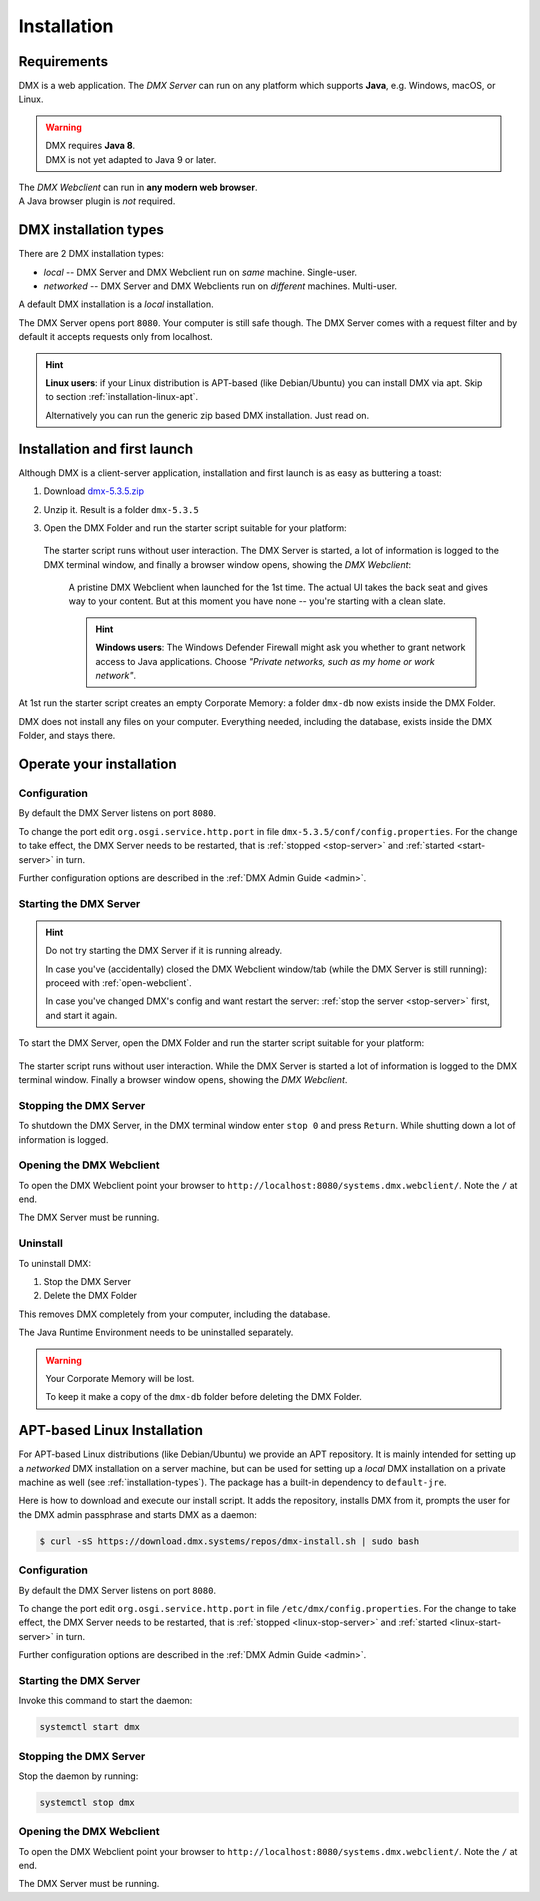 .. _installation:

############
Installation
############

************
Requirements
************

DMX is a web application. The *DMX Server* can run on any platform which supports **Java**, e.g. Windows, macOS, or Linux.

.. warning::

    | DMX requires **Java 8**.
    | DMX is not yet adapted to Java 9 or later.

| The *DMX Webclient* can run in **any modern web browser**.
| A Java browser plugin is *not* required.

.. _installation-types:

**********************
DMX installation types
**********************

There are 2 DMX installation types:

- *local* -- DMX Server and DMX Webclient run on *same* machine. Single-user.
- *networked* -- DMX Server and DMX Webclients run on *different* machines. Multi-user.

A default DMX installation is a *local* installation.

The DMX Server opens port ``8080``. Your computer is still safe though. The DMX Server comes with a request filter and by default it accepts requests only from localhost.

.. hint::

    **Linux users**: if your Linux distribution is APT-based (like Debian/Ubuntu) you can install DMX via apt. Skip to section :ref:`installation-linux-apt`.

    Alternatively you can run the generic zip based DMX installation. Just read on.

*****************************
Installation and first launch
*****************************

Although DMX is a client-server application, installation and first launch is as easy as buttering a toast:

1. Download `dmx-5.3.5.zip <https://download.dmx.systems/dmx-5.3.5.zip>`_
2. Unzip it. Result is a folder ``dmx-5.3.5``
3. Open the DMX Folder and run the starter script suitable for your platform:

   .. figure:: _static/starter-scripts.png

   The starter script runs without user interaction. The DMX Server is started, a lot of information is logged to the DMX terminal window, and finally a browser window opens, showing the *DMX Webclient*:

   .. figure:: _static/webclient-launch.png

      A pristine DMX Webclient when launched for the 1st time. The actual UI takes the back seat and gives way to your content. But at this moment you have none -- you're starting with a clean slate.

      .. hint::

         **Windows users**: The Windows Defender Firewall might ask you whether to grant network access to Java applications. Choose *"Private networks, such as my home or work network"*.

At 1st run the starter script creates an empty Corporate Memory: a folder ``dmx-db`` now exists inside the DMX Folder.

DMX does not install any files on your computer. Everything needed, including the database, exists inside the DMX Folder, and stays there.

*************************
Operate your installation
*************************

Configuration
=============

By default the DMX Server listens on port ``8080``.

To change the port edit ``org.osgi.service.http.port`` in file ``dmx-5.3.5/conf/config.properties``.
For the change to take effect, the DMX Server needs to be restarted, that is :ref:`stopped <stop-server>` and :ref:`started <start-server>` in turn.

Further configuration options are described in the :ref:`DMX Admin Guide <admin>`.

.. _start-server:

Starting the DMX Server
=======================

.. hint::

    Do not try starting the DMX Server if it is running already.

    In case you've (accidentally) closed the DMX Webclient window/tab (while the DMX Server is still running): proceed with :ref:`open-webclient`.

    In case you've changed DMX's config and want restart the server: :ref:`stop the server <stop-server>` first, and start it again.

To start the DMX Server, open the DMX Folder and run the starter script suitable for your platform:

.. figure:: _static/starter-scripts.png

The starter script runs without user interaction. While the DMX Server is started a lot of information is logged to the DMX terminal window. Finally a browser window opens, showing the *DMX Webclient*.

.. _stop-server:

Stopping the DMX Server
=======================

To shutdown the DMX Server, in the DMX terminal window enter ``stop 0`` and press ``Return``. While shutting down a lot of information is logged.

.. _open-webclient:

Opening the DMX Webclient
=========================

To open the DMX Webclient point your browser to ``http://localhost:8080/systems.dmx.webclient/``. Note the ``/`` at end.

The DMX Server must be running.

.. _uninstall-dmx:

Uninstall
=========

To uninstall DMX:

1. Stop the DMX Server
2. Delete the DMX Folder

This removes DMX completely from your computer, including the database.

The Java Runtime Environment needs to be uninstalled separately.

.. warning::

    Your Corporate Memory will be lost.

    To keep it make a copy of the ``dmx-db`` folder before deleting the DMX Folder.

.. _installation-linux-apt:

****************************
APT-based Linux Installation
****************************

For APT-based Linux distributions (like Debian/Ubuntu) we provide an APT repository.
It is mainly intended for setting up a *networked* DMX installation on a server machine, but can be used for setting up a *local* DMX installation on a private machine as well (see :ref:`installation-types`).
The package has a built-in dependency to ``default-jre``.

Here is how to download and execute our install script.
It adds the repository, installs DMX from it, prompts the user for the DMX admin passphrase and starts DMX as a daemon:

.. code:: bash

    $ curl -sS https://download.dmx.systems/repos/dmx-install.sh | sudo bash

Configuration
=============

By default the DMX Server listens on port ``8080``.

To change the port edit ``org.osgi.service.http.port`` in file ``/etc/dmx/config.properties``.
For the change to take effect, the DMX Server needs to be restarted, that is :ref:`stopped <linux-stop-server>` and :ref:`started <linux-start-server>` in turn.

Further configuration options are described in the :ref:`DMX Admin Guide <admin>`.

.. _linux-start-server:

Starting the DMX Server
=======================

Invoke this command to start the daemon:

.. code::

    systemctl start dmx

.. _linux-stop-server:

Stopping the DMX Server
=======================

Stop the daemon by running:

.. code::

    systemctl stop dmx

.. _linux-open-webclient:

Opening the DMX Webclient
=========================

To open the DMX Webclient point your browser to ``http://localhost:8080/systems.dmx.webclient/``. Note the ``/`` at end.

The DMX Server must be running.
